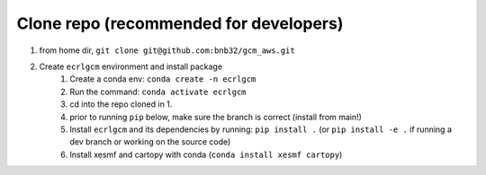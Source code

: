 Clone repo (recommended for developers)
---------------------------------------

1. from home dir, ``git clone git@github.com:bnb32/gcm_aws.git``

2. Create ``ecrlgcm`` environment and install package
    1) Create a conda env: ``conda create -n ecrlgcm``
    2) Run the command: ``conda activate ecrlgcm``
    3) cd into the repo cloned in 1.
    4) prior to running ``pip`` below, make sure the branch is correct (install
       from main!)
    5) Install ``ecrlgcm`` and its dependencies by running:
       ``pip install .`` (or ``pip install -e .`` if running a dev branch
       or working on the source code)
    6) Install xesmf and cartopy with conda (``conda install xesmf cartopy``)